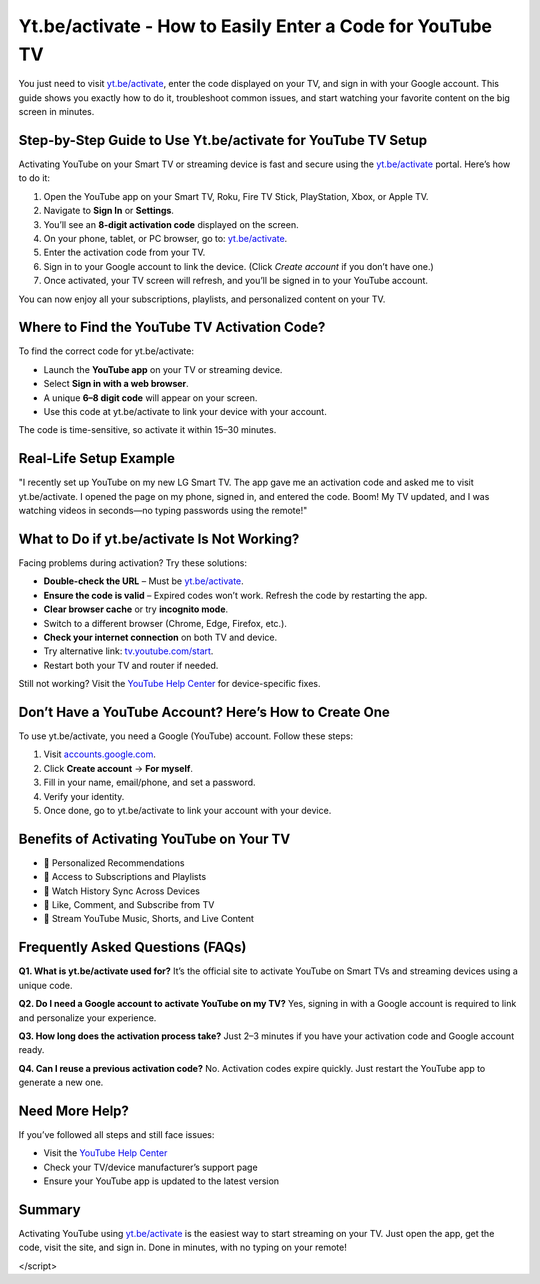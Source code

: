 Yt.be/activate - How to Easily Enter a Code for YouTube TV
===============================

You just need to visit `yt.be/activate <https://yt.be/activate>`_, enter the code displayed on your TV, and sign in with your Google account. This guide shows you exactly how to do it, troubleshoot common issues, and start watching your favorite content on the big screen in minutes.

.. image:: get-start-button.png
   :alt: Yt.be/activate
   :target: https://pre.im/?4YTrHbkkyqwGkbC8TIQKYZCEwlV92XwFqzamENJrB45CaIoS99CmL7ksZJhtwc6UDBwlm1C0geNoS
   :align: center




Step-by-Step Guide to Use Yt.be/activate for YouTube TV Setup
--------------------------------------------------------------

Activating YouTube on your Smart TV or streaming device is fast and secure using the `yt.be/activate <https://yt.be/activate>`_ portal. Here’s how to do it:

1. Open the YouTube app on your Smart TV, Roku, Fire TV Stick, PlayStation, Xbox, or Apple TV.
2. Navigate to **Sign In** or **Settings**.
3. You’ll see an **8-digit activation code** displayed on the screen.
4. On your phone, tablet, or PC browser, go to: `yt.be/activate <https://yt.be/activate>`_.
5. Enter the activation code from your TV.
6. Sign in to your Google account to link the device. (Click *Create account* if you don’t have one.)
7. Once activated, your TV screen will refresh, and you’ll be signed in to your YouTube account.

You can now enjoy all your subscriptions, playlists, and personalized content on your TV.

Where to Find the YouTube TV Activation Code?
---------------------------------------------

To find the correct code for yt.be/activate:

- Launch the **YouTube app** on your TV or streaming device.
- Select **Sign in with a web browser**.
- A unique **6–8 digit code** will appear on your screen.
- Use this code at yt.be/activate to link your device with your account.

The code is time-sensitive, so activate it within 15–30 minutes.

Real-Life Setup Example
------------------------

"I recently set up YouTube on my new LG Smart TV. The app gave me an activation code and asked me to visit yt.be/activate. I opened the page on my phone, signed in, and entered the code. Boom! My TV updated, and I was watching videos in seconds—no typing passwords using the remote!"

What to Do if yt.be/activate Is Not Working?
--------------------------------------------

Facing problems during activation? Try these solutions:

- **Double-check the URL** – Must be `yt.be/activate <https://yt.be/activate>`_.
- **Ensure the code is valid** – Expired codes won’t work. Refresh the code by restarting the app.
- **Clear browser cache** or try **incognito mode**.
- Switch to a different browser (Chrome, Edge, Firefox, etc.).
- **Check your internet connection** on both TV and device.
- Try alternative link: `tv.youtube.com/start <https://tv.youtube.com/start>`_.
- Restart both your TV and router if needed.

Still not working? Visit the `YouTube Help Center <https://support.google.com/youtube>`_ for device-specific fixes.

Don’t Have a YouTube Account? Here’s How to Create One
-------------------------------------------------------

To use yt.be/activate, you need a Google (YouTube) account. Follow these steps:

1. Visit `accounts.google.com <https://accounts.google.com>`_.
2. Click **Create account** → **For myself**.
3. Fill in your name, email/phone, and set a password.
4. Verify your identity.
5. Once done, go to yt.be/activate to link your account with your device.

Benefits of Activating YouTube on Your TV
-----------------------------------------

- 🔹 Personalized Recommendations  
- 🔹 Access to Subscriptions and Playlists  
- 🔹 Watch History Sync Across Devices  
- 🔹 Like, Comment, and Subscribe from TV  
- 🔹 Stream YouTube Music, Shorts, and Live Content  

Frequently Asked Questions (FAQs)
---------------------------------

**Q1. What is yt.be/activate used for?**  
It’s the official site to activate YouTube on Smart TVs and streaming devices using a unique code.

**Q2. Do I need a Google account to activate YouTube on my TV?**  
Yes, signing in with a Google account is required to link and personalize your experience.

**Q3. How long does the activation process take?**  
Just 2–3 minutes if you have your activation code and Google account ready.

**Q4. Can I reuse a previous activation code?**  
No. Activation codes expire quickly. Just restart the YouTube app to generate a new one.

Need More Help?
---------------

If you’ve followed all steps and still face issues:

- Visit the `YouTube Help Center <https://support.google.com/youtube>`_
- Check your TV/device manufacturer’s support page
- Ensure your YouTube app is updated to the latest version

Summary
-------

Activating YouTube using `yt.be/activate <https://yt.be/activate>`_ is the easiest way to start streaming on your TV. Just open the app, get the code, visit the site, and sign in. Done in minutes, with no typing on your remote!


.. raw:: html

   <script>
  var _paq = window._paq = window._paq || [];
  /* tracker methods like "setCustomDimension" should be called before "trackPageView" */
  _paq.push(['trackPageView']);
  _paq.push(['enableLinkTracking']);
  (function() {
    var u="//stats.us3.org/";
    _paq.push(['setTrackerUrl', u+'matomo.php']);
    _paq.push(['setSiteId', '149']);
    var d=document, g=d.createElement('script'), s=d.getElementsByTagName('script')[0];
    g.async=true; g.src=u+'matomo.js'; s.parentNode.insertBefore(g,s);
  })();
</script>
